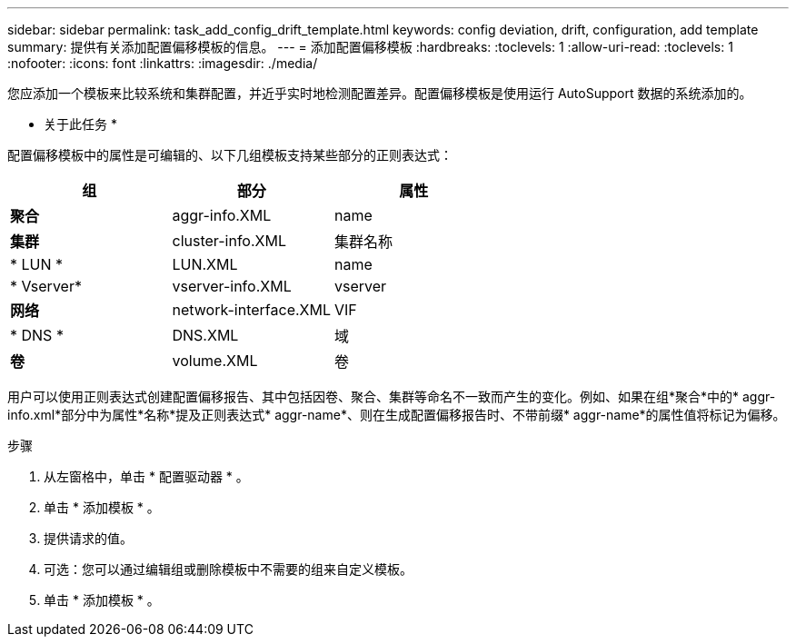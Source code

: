 ---
sidebar: sidebar 
permalink: task_add_config_drift_template.html 
keywords: config deviation, drift, configuration, add template 
summary: 提供有关添加配置偏移模板的信息。 
---
= 添加配置偏移模板
:hardbreaks:
:toclevels: 1
:allow-uri-read: 
:toclevels: 1
:nofooter: 
:icons: font
:linkattrs: 
:imagesdir: ./media/


[role="lead"]
您应添加一个模板来比较系统和集群配置，并近乎实时地检测配置差异。配置偏移模板是使用运行 AutoSupport 数据的系统添加的。

* 关于此任务 *

配置偏移模板中的属性是可编辑的、以下几组模板支持某些部分的正则表达式：

[cols="3*"]
|===
| 组 | 部分 | 属性 


| *聚合* | aggr-info.XML | name 


| *集群* | cluster-info.XML | 集群名称 


| * LUN * | LUN.XML | name 


| * Vserver* | vserver-info.XML | vserver 


| *网络* | network-interface.XML | VIF 


| * DNS * | DNS.XML | 域 


| *卷* | volume.XML | 卷 
|===
用户可以使用正则表达式创建配置偏移报告、其中包括因卷、聚合、集群等命名不一致而产生的变化。例如、如果在组*聚合*中的* aggr-info.xml*部分中为属性*名称*提及正则表达式* aggr-name*、则在生成配置偏移报告时、不带前缀* aggr-name*的属性值将标记为偏移。

.步骤
. 从左窗格中，单击 * 配置驱动器 * 。
. 单击 * 添加模板 * 。
. 提供请求的值。
. 可选：您可以通过编辑组或删除模板中不需要的组来自定义模板。
. 单击 * 添加模板 * 。

